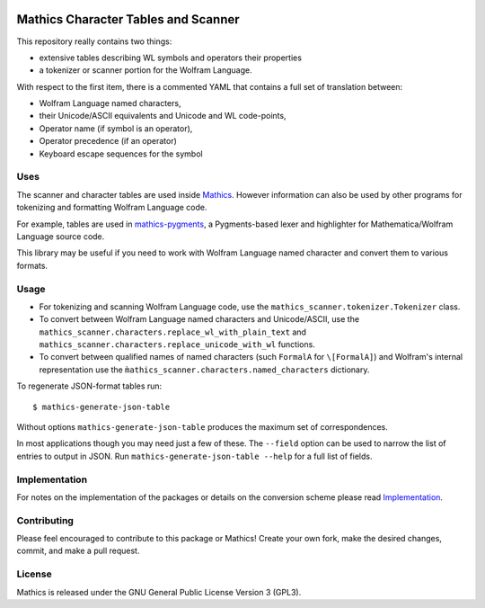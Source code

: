 |Workflows| |Pypi Installs| |Latest Version| |Supported Python Versions|

|Packaging status|

Mathics Character Tables and Scanner
=====================================

This repository really contains two things:

* extensive tables describing WL symbols and operators their properties
* a tokenizer or scanner portion for the Wolfram Language.

With respect to the first item, there is a commented YAML that contains a
full set of translation between:

* Wolfram Language named characters,
* their Unicode/ASCII equivalents and Unicode and WL code-points,
* Operator name (if symbol is an operator),
* Operator precedence (if an operator)
* Keyboard escape sequences for the symbol

Uses
----

The scanner and character tables are used inside `Mathics <https://mathics.org>`_. However information can
also be used by other programs for tokenizing and formatting Wolfram Language code.

For example, tables are used in `mathics-pygments <https://pypi.org/project/Mathics-Scanner/>`_, a Pygments-based
lexer and highlighter for Mathematica/Wolfram Language source code.

This library may be useful if you need to work with Wolfram Language
named character and convert them to various formats.

Usage
-----

- For tokenizing and scanning Wolfram Language code, use the
  ``mathics_scanner.tokenizer.Tokenizer`` class.
- To convert between Wolfram Language named characters and Unicode/ASCII, use
  the ``mathics_scanner.characters.replace_wl_with_plain_text`` and
  ``mathics_scanner.characters.replace_unicode_with_wl`` functions.
- To convert between qualified names of named characters (such ``FormalA`` for
  ``\[FormalA]``) and Wolfram's internal representation use the
  ``m̀athics_scanner.characters.named_characters`` dictionary.

To regenerate JSON-format tables run:

::

   $ mathics-generate-json-table

Without options ``mathics-generate-json-table`` produces the maximum set of correspondences.

In most applications though you may need just a few of these. The
``--field`` option can be used to narrow the list of entries to output in JSON. Run
``mathics-generate-json-table --help`` for a full list of fields.


Implementation
--------------

For notes on the implementation of the packages or details on the conversion
scheme please read `Implementation <https://mathics-scanner.readthedocs.io/en/latest/implementation.html>`_.

Contributing
------------

Please feel encouraged to contribute to this package or Mathics! Create your
own fork, make the desired changes, commit, and make a pull request.

License
-------

Mathics is released under the GNU General Public License Version 3 (GPL3).

.. |Workflows| image:: https://github.com/Mathics3/mathics-scanner/workflows/Mathics%20(ubuntu)/badge.svg
.. |Packaging status| image:: https://repology.org/badge/vertical-allrepos/mathics-scanner.svg
			    :target: https://repology.org/project/mathics-scanner/versions
.. |Latest Version| image:: https://badge.fury.io/py/Mathics-Scanner.svg
		 :target: https://badge.fury.io/py/Mathics-Scanner
.. |Pypi Installs| image:: https://pepy.tech/badge/Mathics-Scanner
.. |Supported Python Versions| image:: https://img.shields.io/pypi/pyversions/Mathics-Scanner.svg
